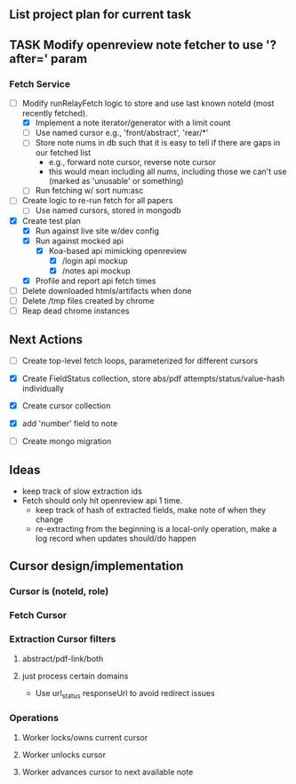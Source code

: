 ** List project plan for current task

** TASK Modify openreview note fetcher to use '?after=' param
*** Fetch Service
- [-] Modify runRelayFetch logic to store and use last known noteId (most recently fetched).
  - [X] Implement a note iterator/generator with a limit count
  - [ ] Use named cursor
    e.g., 'front/abstract', 'rear/*'
  - [ ] Store note nums in db such that it is easy to tell if there are gaps in our fetched list
    - e.g., forward note cursor, reverse note cursor
    - this would mean including all nums, including those we can't use (marked as 'unusable' or something)
  - [ ] Run fetching w/ sort num:asc
- [ ] Create logic to re-run fetch for all papers
  - [ ] Use named cursors, stored in mongodb
- [X] Create test plan
  - [X] Run against live site w/dev config
  - [X] Run against mocked api
    - [X] Koa-based api mimicking openreview
      - [X] /login api mockup
      - [X] /notes api mockup
  - [X] Profile and report api fetch times
- [ ] Delete downloaded htmls/artifacts when done
- [ ] Delete /tmp files created by chrome
- [ ] Reap dead chrome instances



** Next Actions
- [ ] Create top-level fetch loops, parameterized for different cursors

- [X] Create FieldStatus collection, store abs/pdf attempts/status/value-hash individually
- [X] Create cursor collection
- [X] add 'number' field to note
- [ ] Create mongo migration


** Ideas
- keep track of slow extraction ids
- Fetch should only hit openreview api 1 time.
  - keep track of hash of extracted fields, make note of
    when they change
  - re-extracting from the beginning is a local-only operation,
    make a log record when updates should/do happen

** Cursor design/implementation
*** Cursor is (noteId, role)
*** Fetch Cursor
*** Extraction Cursor filters
**** abstract/pdf-link/both
**** just process certain domains
- Use url_status responseUrl to avoid redirect issues
*** Operations
**** Worker locks/owns current cursor
**** Worker unlocks cursor
**** Worker advances cursor to next available note
